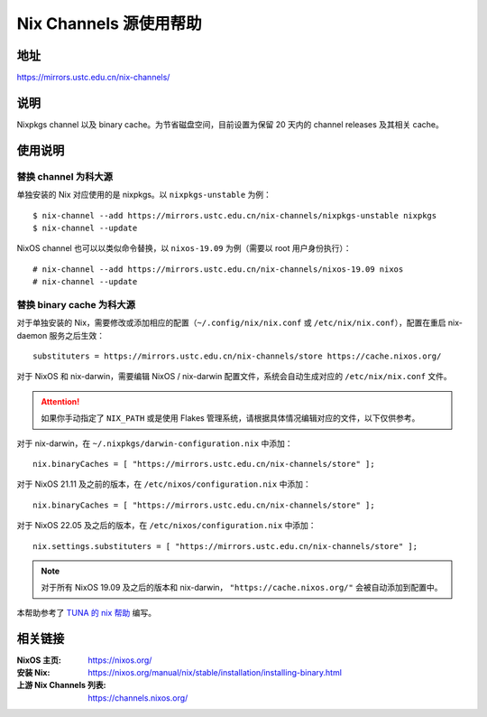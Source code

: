 =======================
Nix Channels 源使用帮助
=======================

地址
====

https://mirrors.ustc.edu.cn/nix-channels/

说明
====

Nixpkgs channel 以及 binary cache。为节省磁盘空间，目前设置为保留 20 天内的 channel releases 及其相关 cache。

使用说明
========

替换 channel 为科大源
^^^^^^^^^^^^^^^^^^^^^

单独安装的 Nix 对应使用的是 nixpkgs。以 ``nixpkgs-unstable`` 为例：

::

    $ nix-channel --add https://mirrors.ustc.edu.cn/nix-channels/nixpkgs-unstable nixpkgs
    $ nix-channel --update

NixOS channel 也可以以类似命令替换，以 ``nixos-19.09`` 为例（需要以 root 用户身份执行）：

::

    # nix-channel --add https://mirrors.ustc.edu.cn/nix-channels/nixos-19.09 nixos
    # nix-channel --update


替换 binary cache 为科大源
^^^^^^^^^^^^^^^^^^^^^^^^^^

对于单独安装的 Nix，需要修改或添加相应的配置（``~/.config/nix/nix.conf`` 或 ``/etc/nix/nix.conf``），配置在重启 nix-daemon 服务之后生效：

::

    substituters = https://mirrors.ustc.edu.cn/nix-channels/store https://cache.nixos.org/

对于 NixOS 和 nix-darwin，需要编辑 NixOS / nix-darwin 配置文件，系统会自动生成对应的 ``/etc/nix/nix.conf`` 文件。

.. attention::
    如果你手动指定了 ``NIX_PATH`` 或是使用 Flakes 管理系统，请根据具体情况编辑对应的文件，以下仅供参考。

对于 nix-darwin，在 ``~/.nixpkgs/darwin-configuration.nix`` 中添加：

::

    nix.binaryCaches = [ "https://mirrors.ustc.edu.cn/nix-channels/store" ];

对于 NixOS 21.11 及之前的版本，在 ``/etc/nixos/configuration.nix`` 中添加：

::

    nix.binaryCaches = [ "https://mirrors.ustc.edu.cn/nix-channels/store" ];

对于 NixOS 22.05 及之后的版本，在 ``/etc/nixos/configuration.nix`` 中添加：

::

    nix.settings.substituters = [ "https://mirrors.ustc.edu.cn/nix-channels/store" ];

.. note::
    对于所有 NixOS 19.09 及之后的版本和 nix-darwin， ``"https://cache.nixos.org/"`` 会被自动添加到配置中。

本帮助参考了 `TUNA 的 nix 帮助 <https://mirrors.tuna.tsinghua.edu.cn/help/nix/>`_ 编写。

相关链接
========

:NixOS 主页: https://nixos.org/
:安装 Nix: https://nixos.org/manual/nix/stable/installation/installing-binary.html
:上游 Nix Channels 列表: https://channels.nixos.org/
